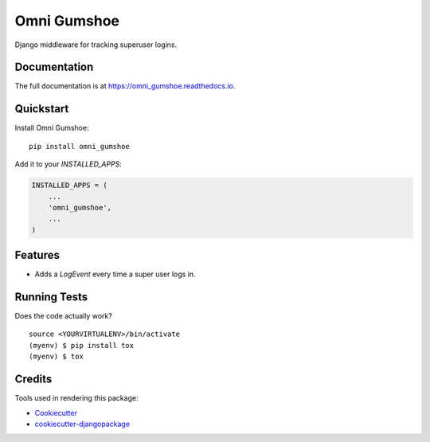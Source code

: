 =============================
Omni Gumshoe
=============================

.. image:: https://badge.fury.io/py/omni_gumshoe.svg
    :target: https://badge.fury.io/py/omni_gumshoe

.. image:: https://travis-ci.org/NoLogo/omni_gumshoe.svg?branch=master
    :target: https://travis-ci.org/NoLogo/omni_gumshoe

.. image:: https://codecov.io/gh/NoLogo/omni_gumshoe/branch/master/graph/badge.svg
    :target: https://codecov.io/gh/NoLogo/omni_gumshoe

Django middleware for tracking superuser logins.

Documentation
-------------

The full documentation is at https://omni_gumshoe.readthedocs.io.

Quickstart
----------

Install Omni Gumshoe::

    pip install omni_gumshoe

Add it to your `INSTALLED_APPS`:

.. code-block:: python

    INSTALLED_APPS = (
        ...
        'omni_gumshoe',
        ...
    )

Features
--------

* Adds a `LogEvent` every time a super user logs in.

Running Tests
-------------

Does the code actually work?

::

    source <YOURVIRTUALENV>/bin/activate
    (myenv) $ pip install tox
    (myenv) $ tox

Credits
-------

Tools used in rendering this package:

*  Cookiecutter_
*  `cookiecutter-djangopackage`_

.. _Cookiecutter: https://github.com/audreyr/cookiecutter
.. _`cookiecutter-djangopackage`: https://github.com/pydanny/cookiecutter-djangopackage
